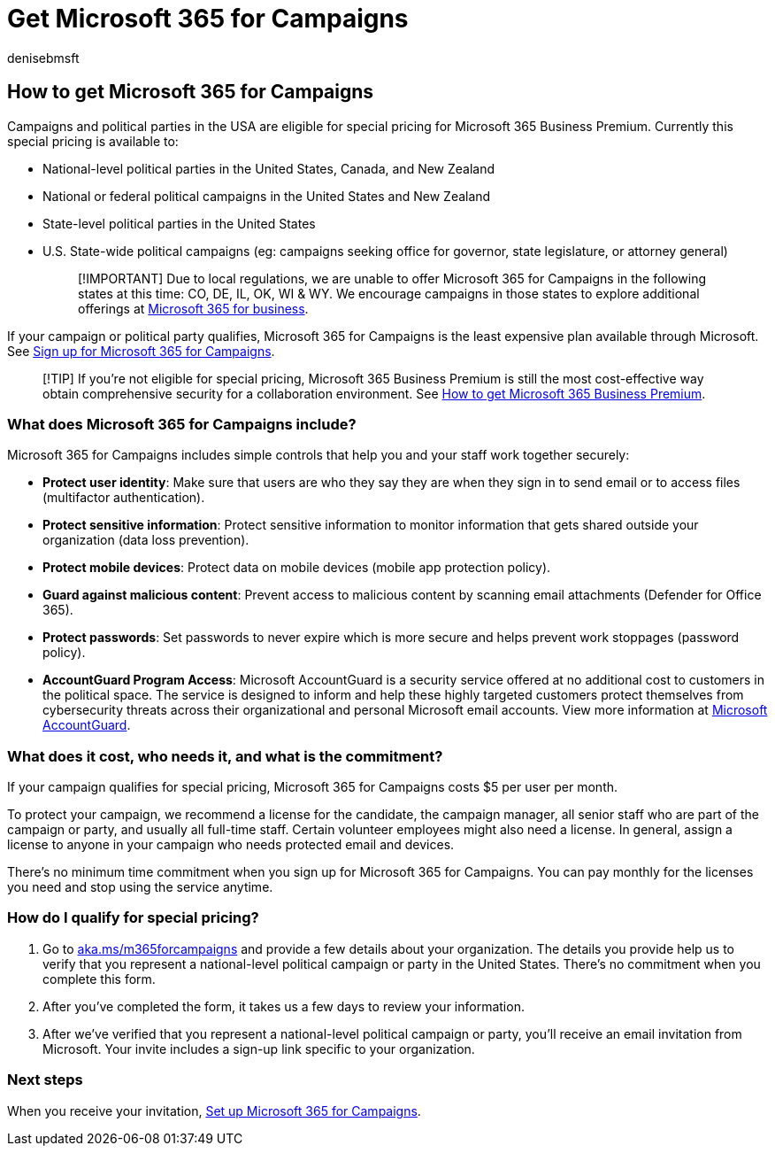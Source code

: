 = Get Microsoft 365 for Campaigns
:audience: Admin
:author: denisebmsft
:description: Get Microsoft 365 for Campaigns so you can protect your campaign from cybersecurity threats to email, data, and communications.
:f1.keywords: ["NOCSH"]
:manager: dansimp
:ms.assetid: 5abfef7b-5957-484a-b06b-a7c55e013e44
:ms.author: deniseb
:ms.collection: ["Adm_O365", "M365-subscription-management", "M365-Campaigns", "m365solution-smb", "highpri"]
:ms.custom: ["Adm_O365", "Core_O365Admin_Migration", "MiniMaven", "MSB365"]
:ms.date: 09/15/2022
:ms.localizationpriority: high
:ms.service: microsoft-365-security
:ms.subservice: other
:ms.topic: how-to
:search.appverid: ["BCS160", "MET150"]

== How to get Microsoft 365 for Campaigns

Campaigns and political parties in the USA are eligible for special pricing for Microsoft 365 Business Premium.
Currently this special pricing is available to:

* National-level political parties in the United States, Canada, and New Zealand
* National or federal political campaigns in the United States and New Zealand
* State-level political parties in the United States
* U.S.
State-wide political campaigns (eg: campaigns seeking office for governor, state legislature, or attorney general)
+
____
[!IMPORTANT] Due to local regulations, we are unable to offer Microsoft 365 for Campaigns in the following states at this time: CO, DE, IL, OK, WI & WY.
We encourage campaigns in those states to explore additional offerings at https://www.office.com/business[Microsoft 365 for business].
____

If your campaign or political party qualifies, Microsoft 365 for Campaigns is the least expensive plan available through Microsoft.
See xref:m365-campaigns-sign-up.adoc[Sign up for Microsoft 365 for Campaigns].

____
[!TIP] If you're not eligible for special pricing, Microsoft 365 Business Premium is still the most cost-effective way obtain comprehensive security for a collaboration environment.
See xref:get-microsoft-365-business-premium.adoc[How to get Microsoft 365 Business Premium].
____

=== What does Microsoft 365 for Campaigns include?

Microsoft 365 for Campaigns includes simple controls that help you and your staff work together securely:

* *Protect user identity*: Make sure that users are who they say they are when they sign in to send email or to access files (multifactor authentication).
* *Protect sensitive information*: Protect sensitive information to monitor information that gets shared outside your organization (data loss prevention).
* *Protect mobile devices*: Protect data on mobile devices (mobile app protection policy).
* *Guard against malicious content*: Prevent access to malicious content by scanning email attachments (Defender for Office 365).
* *Protect passwords*: Set passwords to never expire which is more secure and helps prevent work stoppages (password policy).
* *AccountGuard Program Access*: Microsoft AccountGuard is a security service offered at no additional cost to customers in the political space.
The service is designed to inform and help these highly targeted customers protect themselves from cybersecurity threats across their organizational and personal Microsoft email accounts.
View more information at https://www.microsoftaccountguard.com/[Microsoft AccountGuard].

=== What does it cost, who needs it, and what is the commitment?

If your campaign qualifies for special pricing, Microsoft 365 for Campaigns costs $5 per user per month.

To protect your campaign, we recommend a license for the candidate, the campaign manager, all senior staff who are part of the campaign or party, and usually all full-time staff.
Certain volunteer employees might also need a license.
In general, assign a license to anyone in your campaign who needs protected email and devices.

There's no minimum time commitment when you sign up for Microsoft 365 for Campaigns.
You can pay monthly for the licenses you need and stop using the service anytime.

=== How do I qualify for special pricing?

. Go to https://aka.ms/m365forcampaigns/[aka.ms/m365forcampaigns] and provide a few details about your organization.
The details you provide help us to verify that you represent a national-level political campaign or party in the United States.
There's no commitment when you complete this form.
. After you've completed the form, it takes us a few days to review your information.
. After we've verified that you represent a national-level political campaign or party, you'll receive an email invitation from Microsoft.
Your invite includes a sign-up link specific to your organization.

=== Next steps

When you receive your invitation, xref:m365-campaigns-setup.adoc[Set up Microsoft 365 for Campaigns].
